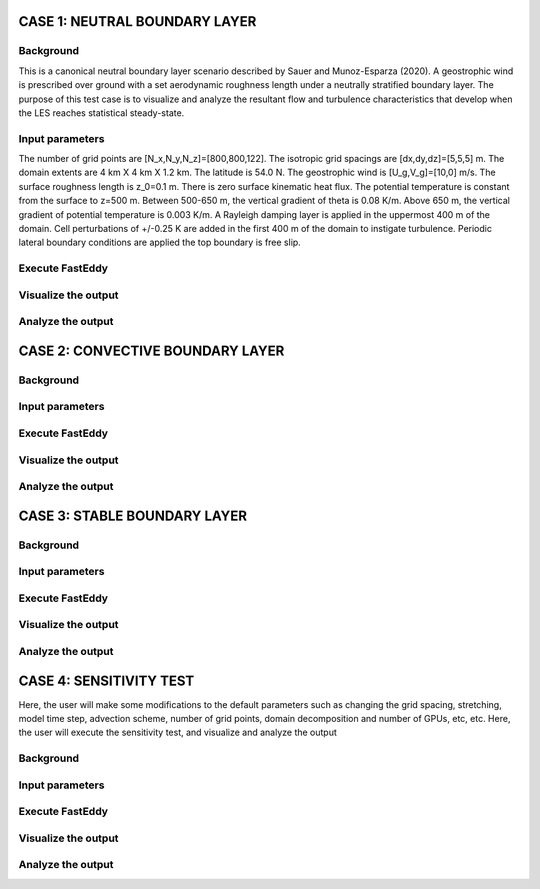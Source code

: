 CASE 1: NEUTRAL BOUNDARY LAYER
===============================

Background
----------

This is a canonical neutral boundary layer scenario described by Sauer and Munoz-Esparza (2020). A geostrophic wind is prescribed over ground with a set aerodynamic roughness length under a neutrally stratified boundary layer. The purpose of this test case is to visualize and analyze the resultant flow and turbulence characteristics that develop when the LES reaches statistical steady-state.

Input parameters
----------------

The number of grid points are [N_x,N_y,N_z]=[800,800,122]. The isotropic grid spacings are [dx,dy,dz]=[5,5,5] m. The domain extents are
4 km X 4 km X 1.2 km. The latitude is 54.0 N. The geostrophic wind is [U_g,V_g]=[10,0] m/s. The surface roughness length is z_0=0.1 m. There is zero surface kinematic heat flux. The potential temperature is constant from the surface to z=500 m. Between 500-650 m, the vertical gradient of theta is 0.08 K/m. Above 650 m, the vertical gradient of potential temperature is 0.003 K/m. A Rayleigh damping layer is applied in the uppermost 400 m of the domain. Cell perturbations of +/-0.25 K are added in the first 400 m of the domain to instigate turbulence. Periodic lateral boundary conditions are applied the top boundary is free slip.

Execute FastEddy
----------------

Visualize the output
--------------------

Analyze the output
------------------


CASE 2: CONVECTIVE BOUNDARY LAYER
==================================

Background
----------

Input parameters
----------------

Execute FastEddy
----------------

Visualize the output
--------------------

Analyze the output
------------------

CASE 3: STABLE BOUNDARY LAYER
=============================

Background
----------

Input parameters
----------------

Execute FastEddy
----------------

Visualize the output
--------------------

Analyze the output
------------------


CASE 4: SENSITIVITY TEST
========================

Here, the user will make some modifications to the default parameters such as changing the grid spacing, stretching, model time step, advection scheme, number of grid points, domain decomposition and number of GPUs, etc, etc. Here, the user will execute the sensitivity test, and visualize and analyze the output

Background
----------

Input parameters
----------------

Execute FastEddy
----------------

Visualize the output
--------------------

Analyze the output
------------------
